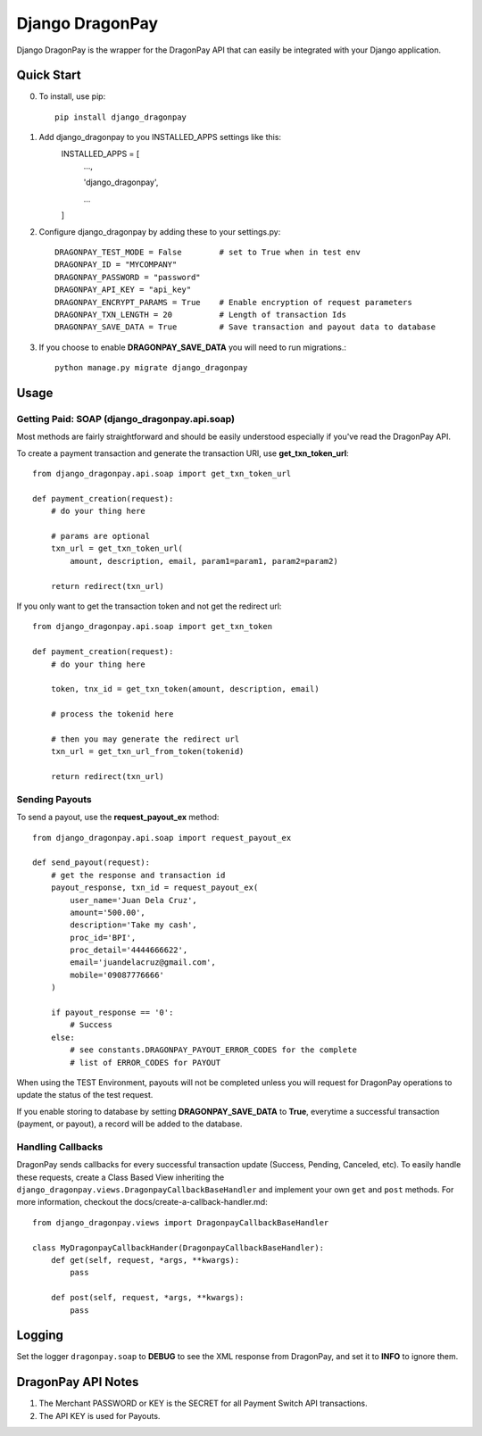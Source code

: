 =====
Django DragonPay
=====

Django DragonPay is the wrapper for the DragonPay API that can easily be integrated with your Django application.

Quick Start
-----------

0. To install, use pip::

    pip install django_dragonpay

1. Add django_dragonpay to you INSTALLED_APPS settings like this:
    INSTALLED_APPS = [
        ...,

        'django_dragonpay',

        ...
    ]

2. Configure django_dragonpay by adding these to your settings.py::

    DRAGONPAY_TEST_MODE = False        # set to True when in test env
    DRAGONPAY_ID = "MYCOMPANY"
    DRAGONPAY_PASSWORD = "password"
    DRAGONPAY_API_KEY = "api_key"
    DRAGONPAY_ENCRYPT_PARAMS = True    # Enable encryption of request parameters
    DRAGONPAY_TXN_LENGTH = 20          # Length of transaction Ids
    DRAGONPAY_SAVE_DATA = True         # Save transaction and payout data to database

3. If you choose to enable **DRAGONPAY_SAVE_DATA** you will need to run migrations.::

    python manage.py migrate django_dragonpay

Usage
-----
Getting Paid: SOAP (django_dragonpay.api.soap)
~~~~~~~~~~~~~~~~~~~~~~~~~~~~~~~~~~~~~~~~~~~~~~

Most methods are fairly straightforward and should be easily understood especially if you've read the DragonPay API.

To create a payment transaction and generate the transaction URl, use **get_txn_token_url**::

    from django_dragonpay.api.soap import get_txn_token_url

    def payment_creation(request):
        # do your thing here

        # params are optional
        txn_url = get_txn_token_url(
            amount, description, email, param1=param1, param2=param2)

        return redirect(txn_url)


If you only want to get the transaction token and not get the redirect url::

    from django_dragonpay.api.soap import get_txn_token

    def payment_creation(request):
        # do your thing here

        token, tnx_id = get_txn_token(amount, description, email)

        # process the tokenid here

        # then you may generate the redirect url
        txn_url = get_txn_url_from_token(tokenid)

        return redirect(txn_url)
Sending Payouts
~~~~~~~~~~~~~~~

To send a payout, use the **request_payout_ex** method::

    from django_dragonpay.api.soap import request_payout_ex

    def send_payout(request):
        # get the response and transaction id
        payout_response, txn_id = request_payout_ex(
            user_name='Juan Dela Cruz',
            amount='500.00',
            description='Take my cash',
            proc_id='BPI',
            proc_detail='4444666622',
            email='juandelacruz@gmail.com',
            mobile='09087776666'
        )

        if payout_response == '0':
            # Success
        else:
            # see constants.DRAGONPAY_PAYOUT_ERROR_CODES for the complete
            # list of ERROR_CODES for PAYOUT


When using the TEST Environment, payouts will not be completed unless you will request for DragonPay operations to update the status of the test request.

If you enable storing to database by setting **DRAGONPAY_SAVE_DATA** to **True**, everytime a successful transaction (payment, or payout), a record will be added to the database.

Handling Callbacks
~~~~~~~~~~~~~~~

DragonPay sends callbacks for every successful transaction update (Success, Pending, Canceled, etc).
To easily handle these requests, create a Class Based View inheriting the
``django_dragonpay.views.DragonpayCallbackBaseHandler`` and implement your own
``get`` and ``post`` methods. For more information, checkout the docs/create-a-callback-handler.md::


    from django_dragonpay.views import DragonpayCallbackBaseHandler

    class MyDragonpayCallbackHander(DragonpayCallbackBaseHandler):
        def get(self, request, *args, **kwargs):
            pass

        def post(self, request, *args, **kwargs):
            pass


Logging
-------

Set the logger ``dragonpay.soap`` to **DEBUG** to see the XML response from DragonPay, and set it to **INFO** to ignore them.



DragonPay API Notes
-------------------


1. The Merchant PASSWORD or KEY is the SECRET for all Payment Switch API transactions.
2. The API KEY is used for Payouts.
